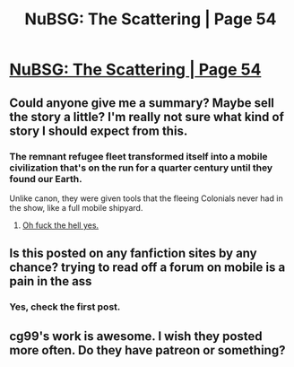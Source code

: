 #+TITLE: NuBSG: The Scattering | Page 54

* [[https://forums.spacebattles.com/posts/21261398/][NuBSG: The Scattering | Page 54]]
:PROPERTIES:
:Author: hackerkiba
:Score: 6
:DateUnix: 1457736760.0
:DateShort: 2016-Mar-12
:END:

** Could anyone give me a summary? Maybe sell the story a little? I'm really not sure what kind of story I should expect from this.
:PROPERTIES:
:Author: FuguofAnotherWorld
:Score: 4
:DateUnix: 1457744928.0
:DateShort: 2016-Mar-12
:END:

*** The remnant refugee fleet transformed itself into a mobile civilization that's on the run for a quarter century until they found our Earth.

Unlike canon, they were given tools that the fleeing Colonials never had in the show, like a full mobile shipyard.
:PROPERTIES:
:Author: hackerkiba
:Score: 3
:DateUnix: 1457751496.0
:DateShort: 2016-Mar-12
:END:

**** [[https://www.youtube.com/watch?v=7INmvg24vW4][Oh fuck the hell yes.]]
:PROPERTIES:
:Author: FuguofAnotherWorld
:Score: 1
:DateUnix: 1457752711.0
:DateShort: 2016-Mar-12
:END:


** Is this posted on any fanfiction sites by any chance? trying to read off a forum on mobile is a pain in the ass
:PROPERTIES:
:Author: Bartimeaus
:Score: 2
:DateUnix: 1457777050.0
:DateShort: 2016-Mar-12
:END:

*** Yes, check the first post.
:PROPERTIES:
:Author: KarlitoHomes
:Score: 2
:DateUnix: 1457807635.0
:DateShort: 2016-Mar-12
:END:


** cg99's work is awesome. I wish they posted more often. Do they have patreon or something?
:PROPERTIES:
:Author: jkwrites
:Score: 1
:DateUnix: 1457741933.0
:DateShort: 2016-Mar-12
:END:
